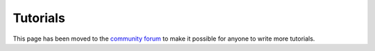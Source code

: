 .. _tutorials:

Tutorials
=========

This page has been moved to the `community forum
<https://community.digeex.de/c/tutorials/5>`_ to make it possible for
anyone to write more tutorials.
